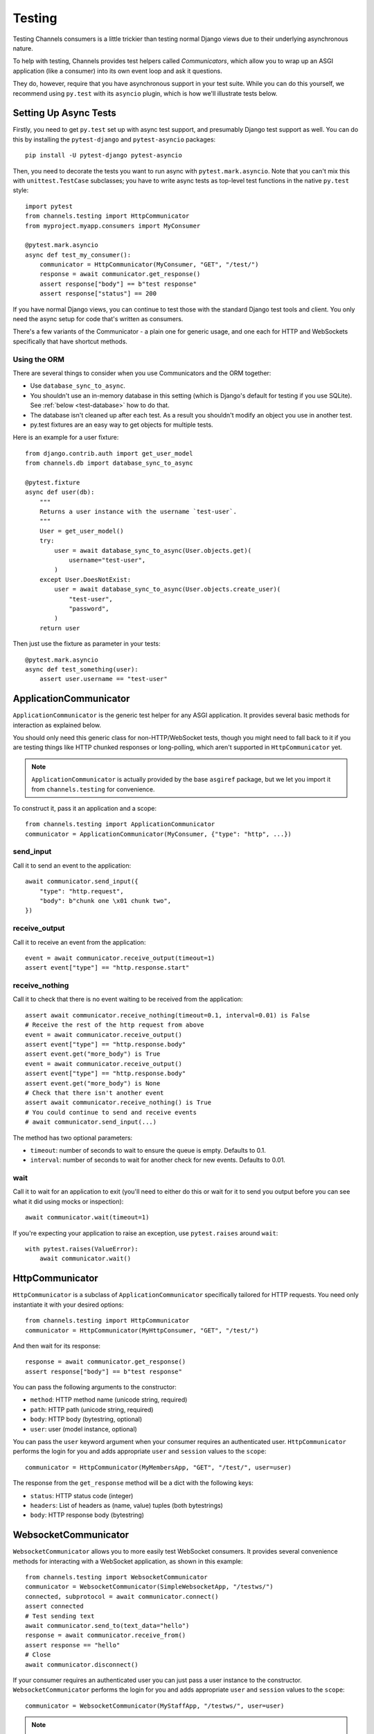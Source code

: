 Testing
=======

Testing Channels consumers is a little trickier than testing normal Django
views due to their underlying asynchronous nature.

To help with testing, Channels provides test helpers called *Communicators*,
which allow you to wrap up an ASGI application (like a consumer) into its own
event loop and ask it questions.

They do, however, require that you have asynchronous support in your test suite.
While you can do this yourself, we recommend using ``py.test`` with its ``asyncio``
plugin, which is how we'll illustrate tests below.


Setting Up Async Tests
----------------------

Firstly, you need to get ``py.test`` set up with async test support, and
presumably Django test support as well. You can do this by installing the
``pytest-django`` and ``pytest-asyncio`` packages::

    pip install -U pytest-django pytest-asyncio

Then, you need to decorate the tests you want to run async with
``pytest.mark.asyncio``. Note that you can't mix this with ``unittest.TestCase``
subclasses; you have to write async tests as top-level test functions in the
native ``py.test`` style::

    import pytest
    from channels.testing import HttpCommunicator
    from myproject.myapp.consumers import MyConsumer

    @pytest.mark.asyncio
    async def test_my_consumer():
        communicator = HttpCommunicator(MyConsumer, "GET", "/test/")
        response = await communicator.get_response()
        assert response["body"] == b"test response"
        assert response["status"] == 200

If you have normal Django views, you can continue to test those with the
standard Django test tools and client. You only need the async setup for
code that's written as consumers.

There's a few variants of the Communicator - a plain one for generic usage,
and one each for HTTP and WebSockets specifically that have shortcut methods.

Using the ORM
~~~~~~~~~~~~~

There are several things to consider when you use Communicators and the ORM
together:

* Use ``database_sync_to_async``.
* You shouldn't use an in-memory database in this setting (which is Django's
  default for testing if you use SQLite). See :ref:`below <test-database>` how
  to do that.
* The database isn't cleaned up after each test. As a result you shouldn't
  modify an object you use in another test.
* py.test fixtures are an easy way to get objects for multiple tests.

Here is an example for a user fixture::

    from django.contrib.auth import get_user_model
    from channels.db import database_sync_to_async

    @pytest.fixture
    async def user(db):
        """
        Returns a user instance with the username `test-user`.
        """
        User = get_user_model()
        try:
            user = await database_sync_to_async(User.objects.get)(
                username="test-user",
            )
        except User.DoesNotExist:
            user = await database_sync_to_async(User.objects.create_user)(
                "test-user",
                "password",
            )
        return user

Then just use the fixture as parameter in your tests::

    @pytest.mark.asyncio
    async def test_something(user):
        assert user.username == "test-user"


ApplicationCommunicator
-----------------------

``ApplicationCommunicator`` is the generic test helper for any ASGI application.
It provides several basic methods for interaction as explained below.

You should only need this generic class for non-HTTP/WebSocket tests, though
you might need to fall back to it if you are testing things like HTTP chunked
responses or long-polling, which aren't supported in ``HttpCommunicator`` yet.

.. note::
    ``ApplicationCommunicator`` is actually provided by the base ``asgiref``
    package, but we let you import it from ``channels.testing`` for convenience.

To construct it, pass it an application and a scope::

    from channels.testing import ApplicationCommunicator
    communicator = ApplicationCommunicator(MyConsumer, {"type": "http", ...})

send_input
~~~~~~~~~~

Call it to send an event to the application::

    await communicator.send_input({
        "type": "http.request",
        "body": b"chunk one \x01 chunk two",
    })

receive_output
~~~~~~~~~~~~~~

Call it to receive an event from the application::

    event = await communicator.receive_output(timeout=1)
    assert event["type"] == "http.response.start"

.. _application_communicator-receive_nothing:

receive_nothing
~~~~~~~~~~~~~~~

Call it to check that there is no event waiting to be received from the
application::

    assert await communicator.receive_nothing(timeout=0.1, interval=0.01) is False
    # Receive the rest of the http request from above
    event = await communicator.receive_output()
    assert event["type"] == "http.response.body"
    assert event.get("more_body") is True
    event = await communicator.receive_output()
    assert event["type"] == "http.response.body"
    assert event.get("more_body") is None
    # Check that there isn't another event
    assert await communicator.receive_nothing() is True
    # You could continue to send and receive events
    # await communicator.send_input(...)

The method has two optional parameters:

* ``timeout``: number of seconds to wait to ensure the queue is empty. Defaults
  to 0.1.
* ``interval``: number of seconds to wait for another check for new events.
  Defaults to 0.01.

wait
~~~~

Call it to wait for an application to exit (you'll need to either do this or wait for
it to send you output before you can see what it did using mocks or inspection)::

    await communicator.wait(timeout=1)

If you're expecting your application to raise an exception, use ``pytest.raises``
around ``wait``::

    with pytest.raises(ValueError):
        await communicator.wait()


HttpCommunicator
----------------

``HttpCommunicator`` is a subclass of ``ApplicationCommunicator`` specifically
tailored for HTTP requests. You need only instantiate it with your desired
options::

    from channels.testing import HttpCommunicator
    communicator = HttpCommunicator(MyHttpConsumer, "GET", "/test/")

And then wait for its response::

    response = await communicator.get_response()
    assert response["body"] == b"test response"

You can pass the following arguments to the constructor:

* ``method``: HTTP method name (unicode string, required)
* ``path``: HTTP path (unicode string, required)
* ``body``: HTTP body (bytestring, optional)
* ``user``: user (model instance, optional)

You can pass the ``user`` keyword argument when your consumer requires an
authenticated user. ``HttpCommunicator`` performs the login for you and adds
appropriate ``user`` and ``session`` values to the ``scope``::

    communicator = HttpCommunicator(MyMembersApp, "GET", "/test/", user=user)

The response from the ``get_response`` method will be a dict with the following
keys:

* ``status``: HTTP status code (integer)
* ``headers``: List of headers as (name, value) tuples (both bytestrings)
* ``body``: HTTP response body (bytestring)


WebsocketCommunicator
---------------------

``WebsocketCommunicator`` allows you to more easily test WebSocket consumers.
It provides several convenience methods for interacting with a WebSocket
application, as shown in this example::

    from channels.testing import WebsocketCommunicator
    communicator = WebsocketCommunicator(SimpleWebsocketApp, "/testws/")
    connected, subprotocol = await communicator.connect()
    assert connected
    # Test sending text
    await communicator.send_to(text_data="hello")
    response = await communicator.receive_from()
    assert response == "hello"
    # Close
    await communicator.disconnect()

If your consumer requires an authenticated user you can just pass a user
instance to the constructor. ``WebsocketCommunicator`` performs the login for
you and adds appropriate ``user`` and ``session`` values to the ``scope``::

    communicator = WebsocketCommunicator(MyStaffApp, "/testws/", user=user)

.. note::

    All of these methods are coroutines, which means you must ``await`` them.
    If you do not, your test will either time out (if you forgot to await a
    send) or try comparing things to a coroutine object (if you forgot to
    await a receive).

.. important::

    If you don't call ``WebsocketCommunicator.disconnect()`` before your test
    suite ends, you may find yourself getting ``RuntimeWarnings`` about
    things never being awaited, as you will be killing your app off in the
    middle of its lifecycle. You do not, however, have to ``disconnect()`` if
    your app already raised an error.

connect
~~~~~~~

Triggers the connection phase of the WebSocket and waits for the application
to either accept or deny the connection. Takes no parameters and returns
either:

* ``(True, <chosen_subprotocol>)`` if the socket was accepted.
  ``chosen_subprotocol`` defaults to ``None``.
* ``(False, <close_code>)`` if the socket was rejected.
  ``close_code`` defaults to ``1000``.

send_to
~~~~~~~

Sends a data frame to the application. Takes exactly one of ``bytes_data``
or ``text_data`` as parameters, and returns nothing::

    await communicator.send_to(bytes_data=b"hi\0")

This method will type-check your parameters for you to ensure what you are
sending really is text or bytes.

send_json_to
~~~~~~~~~~~~

Sends a JSON payload to the application as a text frame. Call it with
an object and it will JSON-encode it for you, and return nothing::

    await communicator.send_json_to({"hello": "world"})

receive_from
~~~~~~~~~~~~

Receives a frame from the application and gives you either ``bytes`` or
``text`` back depending on the frame type::

    response = await communicator.receive_from()

Takes an optional ``timeout`` argument with a number of seconds to wait before
timing out, which defaults to 1. It will typecheck your application's responses
for you as well, to ensure that text frames contain text data, and binary
frames contain binary data.

receive_json_from
~~~~~~~~~~~~~~~~~

Receives a text frame from the application and decodes it for you::

    response = await communicator.receive_json_from()
    assert response == {"hello": "world"}

Takes an optional ``timeout`` argument with a number of seconds to wait before
timing out, which defaults to 1.

receive_nothing
~~~~~~~~~~~~~~~

Checks that there is no frame waiting to be received from the application. For
details see
:ref:`ApplicationCommunicator <application_communicator-receive_nothing>`.

disconnect
~~~~~~~~~~

Closes the socket from the client side. Takes nothing and returns nothing.

You do not need to call this if the application instance you're testing already
exited (for example, if it errored), but if you do call it, it will just
silently return control to you.


ChannelsLiveServerTestCase
--------------------------

If you just want to run standard Selenium or other tests that require a
webserver to be running for external programs, you can use
``ChannelsLiveServerTestCase``, which is a drop-in replacement for the
standard Django ``LiveServerTestCase``::

    from channels.testing import ChannelsLiveServerTestCase

    class SomeLiveTests(ChannelsLiveServerTestCase):

        def test_live_stuff(self):
            call_external_testing_thing(self.live_server_url)

.. _test-database:

.. note::

    You can't use an in-memory database for your live tests. Therefore
    include a test database file name in your settings to tell Django to
    use a file database if you use SQLite::

        DATABASES = {
            "default": {
                "ENGINE": "django.db.backends.sqlite3",
                "NAME": os.path.join(BASE_DIR, "db.sqlite3"),
                "TEST": {
                    "NAME": os.path.join(BASE_DIR, "db_test.sqlite3"),
                },
            },
        }

serve_static
~~~~~~~~~~~~

Subclass ``ChannelsLiveServerTestCase`` with ``serve_static = True`` in order
to serve static files (comparable to Django's ``StaticLiveServerTestCase``, you
don't need to run collectstatic before or as a part of your tests setup).
